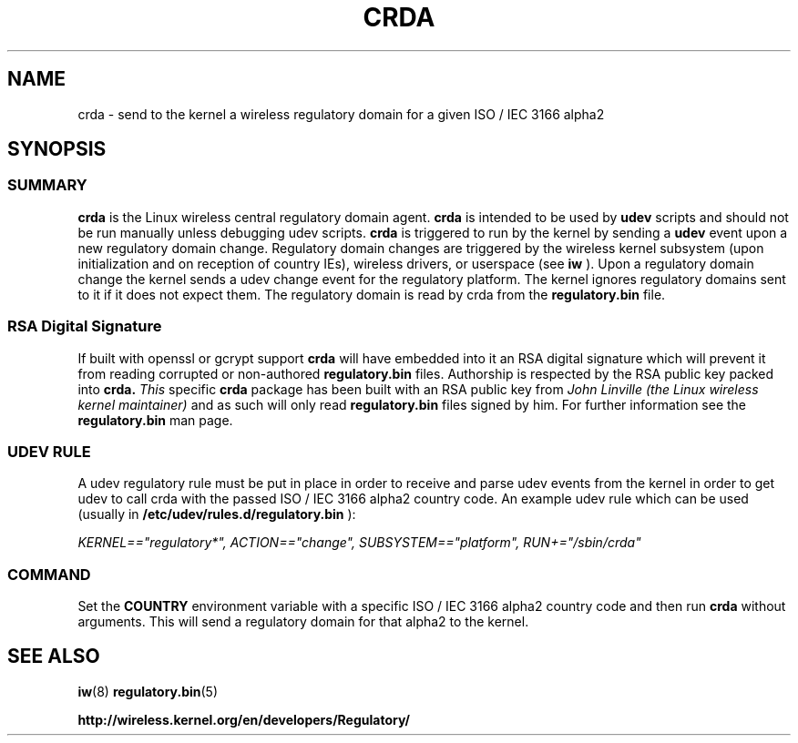 .TH CRDA 8 "23 January 2009" "crda" "Linux"
.SH NAME
crda \- send to the kernel a wireless regulatory domain for a given ISO / IEC 3166 alpha2
.SH SYNOPSIS

.ad l
.in +8
.ti -8

.SS
.I SUMMARY
.B crda
is the Linux wireless central regulatory domain agent.
.B crda
is intended to be used by
.B udev
scripts and should not be run manually unless debugging udev
scripts.
.B crda
is triggered to run by the kernel by sending a
.B udev
event upon a new regulatory domain change. Regulatory domain
changes are triggered by the wireless kernel subsystem (upon initialization
and on reception of country IEs), wireless drivers, or
userspace (see 
.B iw
). Upon a regulatory domain change the kernel sends a udev change event
for the regulatory platform. The kernel ignores regulatory domains sent
to it if it does not expect them. The regulatory domain is read by crda
from the
.B regulatory.bin
file.

.SS
.I RSA Digital Signature
If built with openssl or gcrypt support
.B crda
will have embedded
into it an RSA digital signature which will prevent it from reading
corrupted or non-authored
.B regulatory.bin
files. Authorship is respected by the RSA public key packed into
.B crda.
.I This
specific
.B crda
package has been built with an RSA public key from
.I John Linville (the Linux wireless kernel maintainer)
and as such will only read
.B regulatory.bin
files signed by him. For further information see the
.B regulatory.bin
man page.

.SS
.I UDEV RULE
A udev regulatory rule must be put in place
in order to receive and parse udev events from the kernel in order to get
udev to call crda with the passed ISO / IEC 3166 alpha2 country code.
An example udev rule which can be used (usually in
.B /etc/udev/rules.d/regulatory.bin
):

.I KERNEL=="regulatory*", ACTION=="change", SUBSYSTEM=="platform", RUN+="/sbin/crda"

.SS
.I COMMAND
Set the
.B COUNTRY
environment variable with a specific ISO / IEC 3166 alpha2 country code
and then run
.B crda
without arguments. This will send a regulatory domain for that alpha2
to the kernel.

.SH SEE ALSO
.BR iw (8)
.BR regulatory.bin (5)

.BR http://wireless.kernel.org/en/developers/Regulatory/

